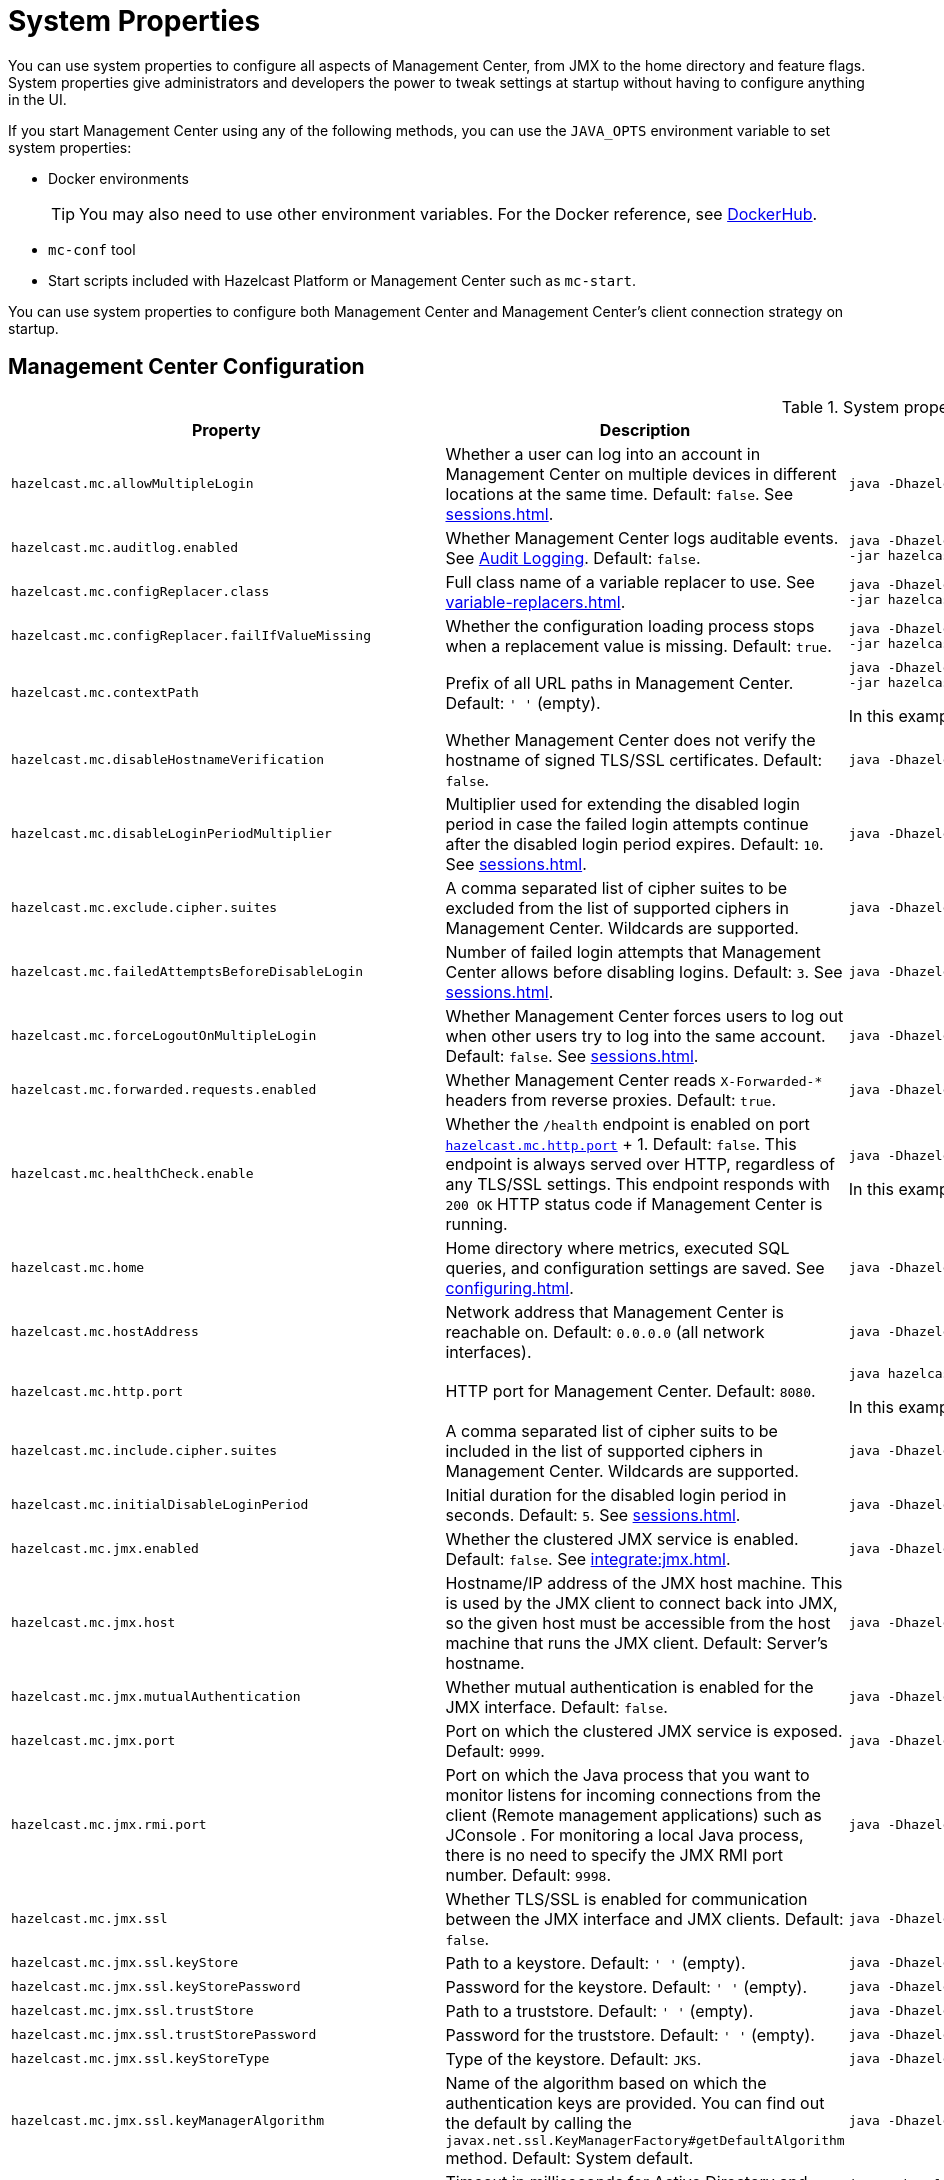 = System Properties
:description: You can use system properties to configure all aspects of Management Center, from JMX to the home directory and feature flags. System properties give administrators and developers the power to tweak settings at startup without having to configure anything in the UI.
:page-aliases: ROOT:configuring.adoc

{description}

If you start Management Center using any of the following methods, you can use the `JAVA_OPTS` environment variable to set system properties:

- Docker environments
+
TIP: You may also need to use other environment variables. For the Docker reference, see link:https://hub.docker.com/r/hazelcast/management-center[DockerHub].
- `mc-conf` tool
- Start scripts included with Hazelcast Platform or Management Center such as `mc-start`.

You can use system properties to configure both Management Center and Management Center's client connection strategy on startup.

== Management Center Configuration

.System properties for Management Center
[cols="25%m,50%a,25%a"]
|===
|Property|Description|Example

|[[hazelcast-mc-allowmultiplelogin]]hazelcast.mc.allowMultipleLogin
|Whether a user can log into an account in Management Center on multiple devices in different locations at the same time. Default: `false`. See xref:sessions.adoc[].
|
[source,bash,subs="attributes+"]
----
java -Dhazelcast.mc.allowMultipleLogin=true -jar hazelcast-management-center-{full-version}.jar
----

|[[hazelcast-mc-auditlog-enabled]]hazelcast.mc.auditlog.enabled
|Whether Management Center logs auditable events. See xref:logging.adoc#audit-logging[Audit Logging]. Default: `false`.
|
[source,bash,subs="attributes+"]
----
java -Dhazelcast.mc.auditlog.enabled=true \
-jar hazelcast-management-center-{full-version}.jar
----

|[[hazelcast-mc-configreplacer-class]]hazelcast.mc.configReplacer.class
|Full class name of a variable replacer to use. See xref:variable-replacers.adoc[].
|
[source,bash,subs="attributes+"]
----
java -Dhazelcast.mc.configReplacer.class=com.hazelcast.webmonitor.configreplacer.EncryptionReplacer \
-jar hazelcast-management-center-{full-version}.jar
----

|[[hazelcast-mc-configreplacer-failifvaluemissingissing]]hazelcast.mc.configReplacer.failIfValueMissing
|Whether the
configuration loading process stops when a replacement value is missing. Default: `true`.
|
[source,bash,subs="attributes+"]
----
java -Dhazelcast.mc.configReplacer.failIfValueMissing=true \
-jar hazelcast-management-center-{full-version}.jar
----

|[[hazelcast-mc-contextpath]]hazelcast.mc.contextPath
|Prefix of all URL paths in Management Center. Default: `' '` (empty).
|
[source,bash,subs="attributes+"]
----
java -Dhazelcast.mc.contextPath=hazelcast-mc \
-jar hazelcast-management-center-{full-version}.jar
----

In this example, the URL for Management Center would be `\http:localhost:8080/hazelcast-mc`.

|[[hazelcast-mc-disablehostnameverification]]hazelcast.mc.disableHostnameVerification
|Whether Management Center does not verify the hostname of signed TLS/SSL certificates. Default: `false`.
|
[source,bash,subs="attributes+"]
----
java -Dhazelcast.mc.disableHostnameVerification=true -jar hazelcast-management-center-{full-version}.jar
----

|[[hazelcast-mc-disableloginperiodmultiplier]]hazelcast.mc.disableLoginPeriodMultiplier
|Multiplier used for extending
the disabled login period in case the failed login attempts continue after the disabled login
period expires. Default: `10`. See xref:sessions.adoc[].
|
[source,bash,subs="attributes+"]
----
java -Dhazelcast.mc.disableLoginPeriodMultiplier=20 -jar hazelcast-management-center-{full-version}.jar
----

|[[hazelcast-mc-exclude-cipher-suites]]hazelcast.mc.exclude.cipher.suites
|A comma separated list of cipher suites to be excluded from the list of supported ciphers in Management Center. Wildcards are supported.
|
[source,bash,subs="attributes+"]
----
java -Dhazelcast.mc.exclude.cipher.suites=^.*_(MD5\|SHA\|SHA1)$,^TLS_RSA_.*$,^.*_NULL_.*$ -jar hazelcast-management-center-{full-version}.jar
----

|[[hazelcast-mc-failedattemptsbeforedisablelogin]]hazelcast.mc.failedAttemptsBeforeDisableLogin
|Number of failed
login attempts that Management Center allows before disabling logins. Default: `3`. See xref:sessions.adoc[].
|
[source,bash,subs="attributes+"]
----
java -Dhazelcast.mc.failedAttemptsBeforeDisableLogin=1 -jar hazelcast-management-center-{full-version}.jar
----

|[[hazelcast-mc-forcelogoutonmultiplelogin]]hazelcast.mc.forceLogoutOnMultipleLogin
|Whether Management Center forces users to log out when other users try to log into the same account. Default: `false`. See xref:sessions.adoc[].
|
[source,bash,subs="attributes+"]
----
java -Dhazelcast.mc.forceLogoutOnMultipleLogin=true -jar hazelcast-management-center-{full-version}.jar
----

|[[hazelcast-mc-forwarded-requests-enabled]]hazelcast.mc.forwarded.requests.enabled
|Whether Management Center reads `X-Forwarded-*`
headers from reverse proxies. Default: `true`.
|
[source,bash,subs="attributes+"]
----
java -Dhazelcast.mc.forwarded.requests.enabled=false -jar hazelcast-management-center-{full-version}.jar
----

|[[enabling-health-check-endpoint]][[hazelcast-mc-healthcheck-enable]]hazelcast.mc.healthCheck.enable
|Whether the `/health` endpoint is enabled on port <<hazelcast-mc-http-port,`hazelcast.mc.http.port`>> + 1. Default: `false`. This endpoint is always served over HTTP, regardless of any TLS/SSL settings. This endpoint responds with `200 OK` HTTP
status code if Management Center is running.
|
[source,bash,subs="attributes+"]
----
java -Dhazelcast.mc.healthCheck.enable=true -jar hazelcast-management-center-{full-version}.jar
----

In this example, the health check would be available at `\http://localhost:8081/health`.

|[[hazelcast-mc-home]]hazelcast.mc.home
|Home directory where metrics, executed SQL queries, and configuration settings are saved. See xref:configuring.adoc[].
|
[source,bash,subs="attributes+"]
----
java -Dhazelcast.mc.home=/home/management-center -jar hazelcast-management-center-{full-version}.jar
----

|[[hazelcast-mc-hostaddress]]hazelcast.mc.hostAddress
|Network address that Management Center is reachable on. Default: `0.0.0.0` (all network interfaces).
|
[source,bash,subs="attributes+"]
----
java -Dhazelcast.mc.hostAddress=127.0.1.1 -jar hazelcast-management-center-{full-version}.jar
----

|[[hazelcast-mc-http-port]]hazelcast.mc.http.port
|HTTP port for Management Center. Default: `8080`.
|
[source,bash,subs="attributes+"]
----
java hazelcast.mc.http.port=80 -jar hazelcast-management-center-{full-version}.jar
----

In this example, the URL for Management Center would be `\http:localhost:80`.

|[[hazelcast-mc-include-cipher-suites]]hazelcast.mc.include.cipher.suites
|A comma separated list of cipher suits to be included in the list of supported ciphers in Management Center. Wildcards are supported.
|
[source,bash,subs="attributes+"]
----
java -Dhazelcast.mc.include.cipher.suites=^SSL_.*$ -jar hazelcast-management-center-{full-version}.jar
----

|[[hazelcast-mc-initialdisableloginperiod]]hazelcast.mc.initialDisableLoginPeriod
|Initial duration for the disabled
login period in seconds. Default: `5`. See xref:sessions.adoc[].
|
[source,bash,subs="attributes+"]
----
java -Dhazelcast.mc.initialDisableLoginPeriod=50 -jar hazelcast-management-center-{full-version}.jar
----

|[[hazelcast-mc-jmx-enabled]]hazelcast.mc.jmx.enabled
|Whether the clustered JMX service is enabled. Default: `false`. See xref:integrate:jmx.adoc[].
|
[source,bash,subs="attributes+"]
----
java -Dhazelcast.mc.jmx.enabled=true -jar hazelcast-management-center-{full-version}.jar
----

|[[hazelcast-mc-jmx-host]]hazelcast.mc.jmx.host
|Hostname/IP address of the JMX host machine. This is used by the JMX client to connect back into JMX, so the given host must be accessible from the host machine that runs the JMX client. Default: Server's hostname.
|
[source,bash,subs="attributes+"]
----
java -Dhazelcast.mc.jmx.host=127.0.0.1 -jar hazelcast-management-center-{full-version}.jar
----

|[[hazelcast-mc-jmx-mutualauthentication]]hazelcast.mc.jmx.mutualAuthentication
|Whether mutual authentication is enabled for the JMX interface. Default: `false`.
|
[source,bash,subs="attributes+"]
----
java -Dhazelcast.mc.jmx.mutualAuthentication=false -jar hazelcast-management-center-{full-version}.jar
----

|[[hazelcast-mc-jmx-port]]hazelcast.mc.jmx.port
|Port on which the clustered JMX service is exposed. Default: `9999`.
|
[source,bash,subs="attributes+"]
----
java -Dhazelcast.mc.jmx.port=9000 -jar hazelcast-management-center-{full-version}.jar
----

|[[hazelcast-mc-jmx-rmi-port]]hazelcast.mc.jmx.rmi.port
|Port on which the Java process that you want to monitor listens for incoming connections from the client (Remote management applications) such as JConsole . For monitoring a local Java process, there is no need to specify the JMX RMI port number. Default: `9998`.
|
[source,bash,subs="attributes+"]
----
java -Dhazelcast.mc.jmx.rmi.port=9001 -jar hazelcast-management-center-{full-version}.jar
----

|[[hazelcast-mc-jmx-ssl]]hazelcast.mc.jmx.ssl
|Whether TLS/SSL is enabled for communication between the JMX interface and JMX clients. Default: `false`.
|
[source,bash,subs="attributes+"]
----
java -Dhazelcast.mc.jmx.ssl=true -jar hazelcast-management-center-{full-version}.jar
----

|[[hazelcast-mc-jmx-ssl-keystore]]hazelcast.mc.jmx.ssl.keyStore
|Path to a keystore. Default: `' '` (empty).
|
[source,bash,subs="attributes+"]
----
java -Dhazelcast.mc.jmx.ssl.keyStore=/some/dir/selfsigned.jks -jar hazelcast-management-center-{full-version}.jar
----

|[[hazelcast-mc-jmx-ssl-keystorepassword]]hazelcast.mc.jmx.ssl.keyStorePassword
|Password for the keystore. Default: `' '` (empty).
|
[source,bash,subs="attributes+"]
----
java -Dhazelcast.mc.jmx.ssl.keyStorePassword=myPassword -jar hazelcast-management-center-{full-version}.jar
----

|[[hazelcast-mc-jmx-ssl-truststore]]hazelcast.mc.jmx.ssl.trustStore
|Path to a truststore. Default: `' '` (empty).
|
[source,bash,subs="attributes+"]
----
java -Dhazelcast.mc.jmx.ssl.trustStore=/some/dir/truststore -jar hazelcast-management-center-{full-version}.jar
----

|[[hazelcast-mc-jmx-ssl-truststorepassword]]hazelcast.mc.jmx.ssl.trustStorePassword
|Password for the truststore. Default: `' '` (empty).
|
[source,bash,subs="attributes+"]
----
java -Dhazelcast.mc.jmx.ssl.trustStorePassword=myPassword -jar hazelcast-management-center-{full-version}.jar
----

|[[hazelcast-mc-jmx-ssl-keystoretype]]hazelcast.mc.jmx.ssl.keyStoreType
|Type of the keystore. Default: `JKS`.
|
[source,bash,subs="attributes+"]
----
java -Dhazelcast.mc.jmx.ssl.keyStoreType=JKS -jar hazelcast-management-center-{full-version}.jar
----

|[[hazelcast-mc-jmx-ssl-keymanageralgorithm]]hazelcast.mc.jmx.ssl.keyManagerAlgorithm
|Name of the algorithm based
on which the authentication keys are provided. You can find out the default by calling
the `javax.net.ssl.KeyManagerFactory#getDefaultAlgorithm` method. Default: System default.
|
[source,bash,subs="attributes+"]
----
java -Dhazelcast.mc.jmx.ssl.keyManagerAlgorithm=JKS -jar hazelcast-management-center-{full-version}.jar
----

|[[hazelcast-mc-ldap-timeout]]hazelcast.mc.ldap.timeout
|Timeout in milliseconds for Active Directory and LDAP search queries. Default: `3000`.
|
[source,bash,subs="attributes+"]
----
java -Dhazelcast.mc.ldap.timeout=4000 \
     -jar hazelcast-management-center-{full-version}.jar
----

|[[starting-with-a-license]][[hazelcast-mc-license]]hazelcast.mc.license
|Enterprise license. When this property is set, the license takes precedence
over one that is set in the user interface, and you cannot update the license in the UI. For more details about licenses, see See xref:license-management.adoc[].
|
[source,bash,subs="attributes+"]
----
java -Dhazelcast.mc.license={license key} -jar hazelcast-management-center-{full-version}.jar
----

|[[hazelcast-mc-lock-skip]]hazelcast.mc.lock.skip
|Whether the `mc-conf` tool does not check for an `mc.lock` file in the home directory. Default: `false`. See xref:mc-conf.adoc#skipping-the-check-for-a-lock-file[Skipping the Check for a Lock File]
|
[source,bash,subs="attributes+"]
----
java -Dhazelcast.mc.lock.skip=true -jar hazelcast-management-center-{full-version}.jar
----

|[[hazelcast-mc-maxdisableloginperiod]]hazelcast.mc.maxDisableLoginPeriod
|Maximum amount of time for the disable
login period. By default, the
disabled login period is unlimited.
|
[source,bash,subs="attributes+"]
----
java -Dhazelcast.mc.maxDisableLoginPeriod= \
     -jar hazelcast-management-center-{full-version}.jar
----

|[[disk-usage-config]][[hazelcast-mc-metrics-disk-ttl-duration]]hazelcast.mc.metrics.disk.ttl.duration
|Time-to-Live (TTL) in ISO-8601-based durations format for each record in the metrics persistence. Default: `P1D` (one day). This value must be positive. See xref:historical-metrics.adoc[].
|
[source,bash,subs="attributes+"]
----
java -Dhazelcast.mc.metrics.disk.ttl.duration=P2D -jar hazelcast-management-center-{full-version}.jar
----

|[[hazelcast-mc-phone-home-enabled]]hazelcast.mc.phone.home.enabled
|Whether Management Center sends usage data to the Hazelcast phone home server. Default: `true`. See xref:phone-homes.adoc[].
|
[source,bash,subs="attributes+"]
----
java -Dhazelcast.mc.phone.home.enabled=false \
     -jar hazelcast-management-center-{full-version}.jar
----

|[[hazelcast-mc-prometheusexporter-enabled]]hazelcast.mc.prometheusExporter.enabled
|Whether to expose all metrics to the `/metrics` endpoint to be consumed by Prometheus. All metrics at the endpoint include the `hz_` prefix. Default: `false`.
|
[source,bash,subs="attributes+"]
----
java -Dhazelcast.mc.prometheusExporter.enabled=true \
     -jar hazelcast-management-center-{full-version}.jar
----

|[[hazelcast-mc-prometheusExporter-filter-metrics-included]]hazelcast.mc.prometheusExporter.filter.metrics.included
|Metrics to include in the `/metrics` endpoint. Default: `' '` (empty).
|
[source,bash,subs="attributes+"]
----
java -Dhazelcast.mc.prometheusExporter.filter.metrics.included=hz_topic_totalReceivedMessages,hz_map_totalPutLatency \
     -jar hazelcast-management-center-{full-version}.jar
----

|[[hazelcast-mc-prometheusexporter-filter-metrics-excluded]]hazelcast.mc.prometheusExporter.filter.metrics.excluded
|Metrics to exclude from the `/metrics` endpoint. Default: `' '` (empty).
|
[source,bash,subs="attributes+"]
----
java -Dhazelcast.mc.prometheusExporter.filter.metrics.excluded=hz_os_systemLoadAverage,hz_memory_freeHeap \
     -jar hazelcast-management-center-{full-version}.jar
----

|[[hazelcast-mc-prometheusexporter-port]]hazelcast.mc.prometheusExporter.port
|Port on which the `/metrics` endpoint is exposed.
|
[source,bash,subs="attributes+"]
----
java -jar -Dhazelcast.mc.prometheusExporter.enabled=true \
  -Dhazelcast.mc.prometheusExporter.port=2222 \
  -jar hazelcast-management-center-{full-version}.jar
----

In this example, the `/metrics` endpoint would be available on port 2222: `\http://localhost:2222/metrics`.

|[[hazelcast-mc-security-dictionary-minWordLength]]hazelcast.mc.security.dictionary.minWordLength
|Minimum length that words in the dictionary must contain. Default: `3`.
|
[source,bash,subs="attributes+"]
----
java -Dhazelcast.mc.security.dictionary.path=/usr/MCtext/pwd.txt \
     -Dhazelcast.mc.security.dictionary.minWordLength=3 \
     -jar hazelcast-management-center-{full-version}.jar
----

|[[hazelcast-mc-security-dictionary-path]]hazelcast.mc.security.dictionary.path
|Path to a text file that contains words that cannot be included in user passwords. 
|
[source,bash,subs="attributes+"]
----
java -Dhazelcast.mc.security.dictionary.path=/usr/MCtext/pwd.txt \
     -jar hazelcast-management-center-{full-version}.jar
----

|[[hazelcast-mc-session-timeout-seconds]]hazelcast.mc.session.timeout.seconds
|Number of seconds that a session can remain inactive before it is invalid and the user must log in again. Default `1800`.
|
[source,bash,subs="attributes+"]
----
java -Dhazelcast.mc.session.timeout.seconds=60 -jar hazelcast-management-center-{full-version}.jar
----

|[[metadata-polling-config]][[hazelcast-mc-state-reschedule-delay-millis]]hazelcast.mc.state.reschedule.delay.millis
|Duration in milliseconds that Management Center waits before requesting metadata from a Hazelcast cluster. Metadata includes a
list of all data structures and their configurations. Default: 1000.
|
[source,bash,subs="attributes+"]
----
java -Dhazelcast.mc.state.reschedule.delay.millis=2000 -jar hazelcast-management-center-{full-version}.jar
----

|[[hazelcast-mc-tls-excludeprotocols]]hazelcast.mc.tls.excludeProtocols
|A comma separated list of TLS/SSL protocols to be excluded from the list of supported protocols in Management Center.
|
[source,bash,subs="attributes+"]
----
java -Dhazelcast.mc.tls.excludeProtocols=SSLv3 -jar hazelcast-management-center-{full-version}.jar
----

|[[hazelcast-mc-tls-openssl]]hazelcast.mc.tls.openSsl
|Allow Management Center to use https://github.com/google/conscrypt/[Google's Conscrypt SSL] that is built on their fork of OpenSSL, BoringSSL. Default: `false`.
|
[source,bash,subs="attributes+"]
----
java -Dhazelcast.mc.tls.openSsl=true -jar hazelcast-management-center-{full-version}.jar
----

|[[hazelcast-mc-tls-enabled]]hazelcast.mc.tls.enabled
|Whether TLS/SSL is enabled. Default: `false`.
|
[source,bash,subs="attributes+"]
----
java -Dhazelcast.mc.tls.enabled=true -jar hazelcast-management-center-{full-version}.jar
----

|[[hazelcast-mc-tls-keystore]]hazelcast.mc.tls.keyStore
|Path to a keystore.
|
[source,bash,subs="attributes+"]
----
java -Dhazelcast.mc.tls.keyStore=/keys/mc.keystore -jar hazelcast-management-center-{full-version}.jar
----

|[[hazelcast-mc-tls-keystorepassword]]hazelcast.mc.tls.keyStorePassword
|Password of the keystore in <<hazelcast-mc-tls-keystore, `hazelcast.mc.tls.keyStore`>>.
|
[source,bash,subs="attributes+"]
----
java -Dhazelcast.mc.tls.keyStorePassword=mypassword123 -jar hazelcast-management-center-{full-version}.jar
----

|[[hazelcast-mc-tls-truststore]]hazelcast.mc.tls.trustStore
|Path to a truststore. If the <<hazelcast-mc-tls-enabled, `hazelcast.mc.tls.enabled`>> system property is `true` and this value is empty, Management Center uses the system JVM's own truststore.
|
[source,bash,subs="attributes+"]
----
java -Dhazelcast.mc.tls.trustStore=/truststores/mc.truststore -jar hazelcast-management-center-{full-version}.jar
----

|[[hazelcast-mc-tls-truststorepassword]]hazelcast.mc.tls.trustStorePassword
|Password of the truststore.
|
[source,bash,subs="attributes+"]
----
java -Dhazelcast.mc.tls.trustStorePassword=mypassword123 -jar hazelcast-management-center-{full-version}.jar
----

|[[hazelcast.mc.tls.enableHttpPort]]hazelcast.mc.tls.enableHttpPort
|Whether the HTTP port in the <<hazelcast-mc-http-port, `hazelcast.mc.http.port`>> system property is redirected to the HTTPS port in the <<hazelcast-mc-https-port, `hazelcast.mc.https.port`>> system property.
|
[source,bash,subs="attributes+"]
----
java -Dhazelcast.mc.tls.trustStorePassword=mypassword123 -jar hazelcast-management-center-{full-version}.jar
----

|[[hazelcast-mc-tls-mutualauthentication]]hazelcast.mc.tls.mutualAuthentication
|Whether clients connected to Management Center are authenticated:

* `REQUIRED`: If the client does not provide a keystore or the provided keys are not included in the Management Center's truststore, the client will not be authenticated.
* `OPTIONAL`: If the client does not provide a keystore, it will be authenticated. But, if the client provides keys that are not included in the Management Center's truststore, the client will not be authenticated.

Default: `OPTIONAL`.
|
[source,bash,subs="attributes+"]
----
java -Dhazelcast.mc.tls.mutualAuthentication=REQUIRED -jar hazelcast-management-center-{full-version}.jar
----


|===

[[client-config]]
== Client Connection Strategy Configuration

Use the following properties to configure the connection strategy of the Management Center client.

These properties apply to all clients that are started by Management Center.

.System properties for Management Center client
[cols="25%m,50%a,25%a"]
|===
|Property|Description|Example


|[[hazelcast-mc-client-max-backoff-millis]]hazelcast.mc.client.max.backoff.millis
|Upper limit of the backoff in milliseconds. Default: `30000`.
Values must be between 30000 and 600000.
|
[source,bash,subs="attributes+"]
----
java -Dhazelcast.mc.client.max.backoff.millis=486000 -jar hazelcast-management-center-{full-version}.jar
----

|[[hazelcast-mc-client-backoff-multiplier]]hazelcast.mc.client.backoff.multiplier
|Factor by which to multiply the backoff after
each failed retry. Default: `2`. Values must be between 1 and 10.
|
[source,bash,subs="attributes+"]
----
java -Dhazelcast.mc.client.backoff.multiplier=3 -jar hazelcast-management-center-{full-version}.jar
----

|[[hazelcast-mc-client-initial-backoff-millis]]hazelcast.mc.client.initial.backoff.millis
|Duration in milliseconds that Management Center waits after the first connection failure before retrying. Default: `1000`. Values must be between 1000 and 60000.
|
[source,bash,subs="attributes+"]
----
java -Dhazelcast.mc.client.initial.backoff.millis=2000 -jar hazelcast-management-center-{full-version}.jar
----

|===
